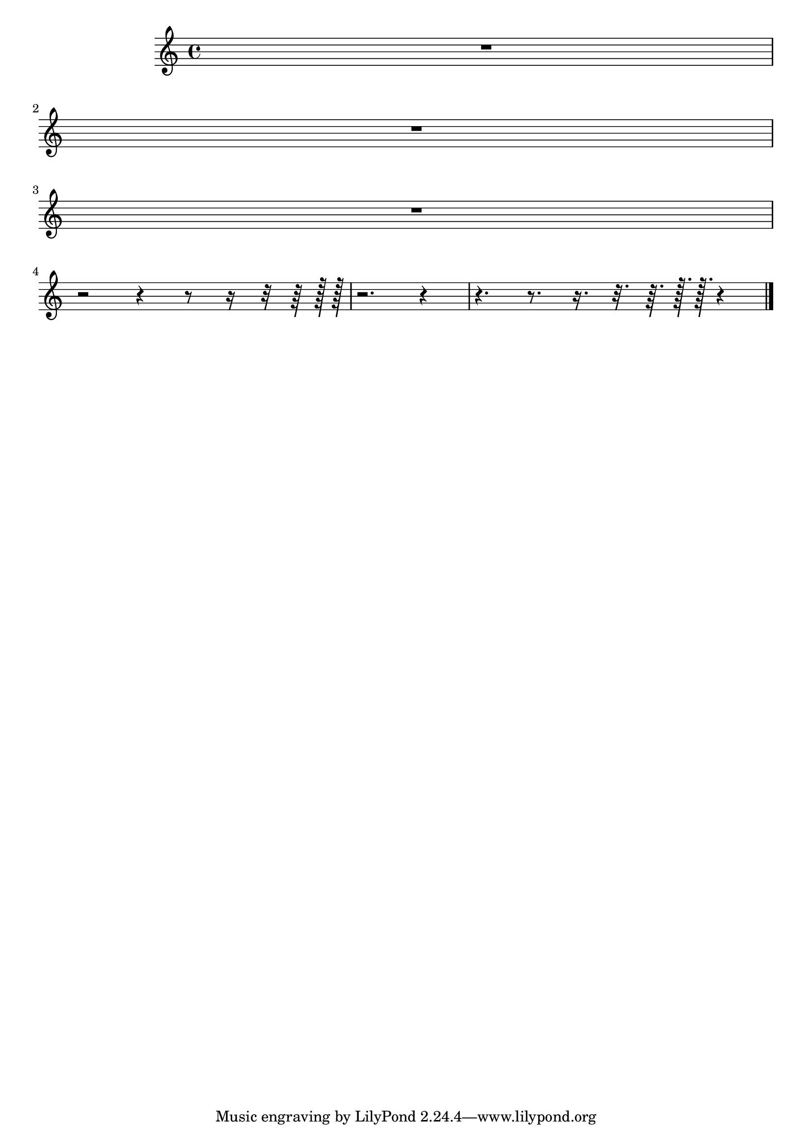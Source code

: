 \version "2.17.28"
% transformed with musicxml2ly.xsl v0.1.12-6 (26.10.2013)
\header {
}
        
\paper {
}
            
\layout {
  indent = 3.0\cm
%  short-indent = 0.5\cm
}
        
\score {
  <<
    \new Staff = "PartP1Staff1" <<
      \new Voice = "PartP1Staff1Voice1" {
        \key c\major
        \time 4/4
        \clef treble
        R1 |%1
        R1 |%2
        R1 |%3
        r2 r4 r8 r16 r32 r64 r128 r128 |%4
        r2. r4 |%5
        r4. r8. r16. r32. r64. r128. r128. r4 |%6
        \bar "|."
      }
      \new Lyrics \lyricsto "PartP1Staff1Voice1" {
        
      }
    >>
  >>            
}